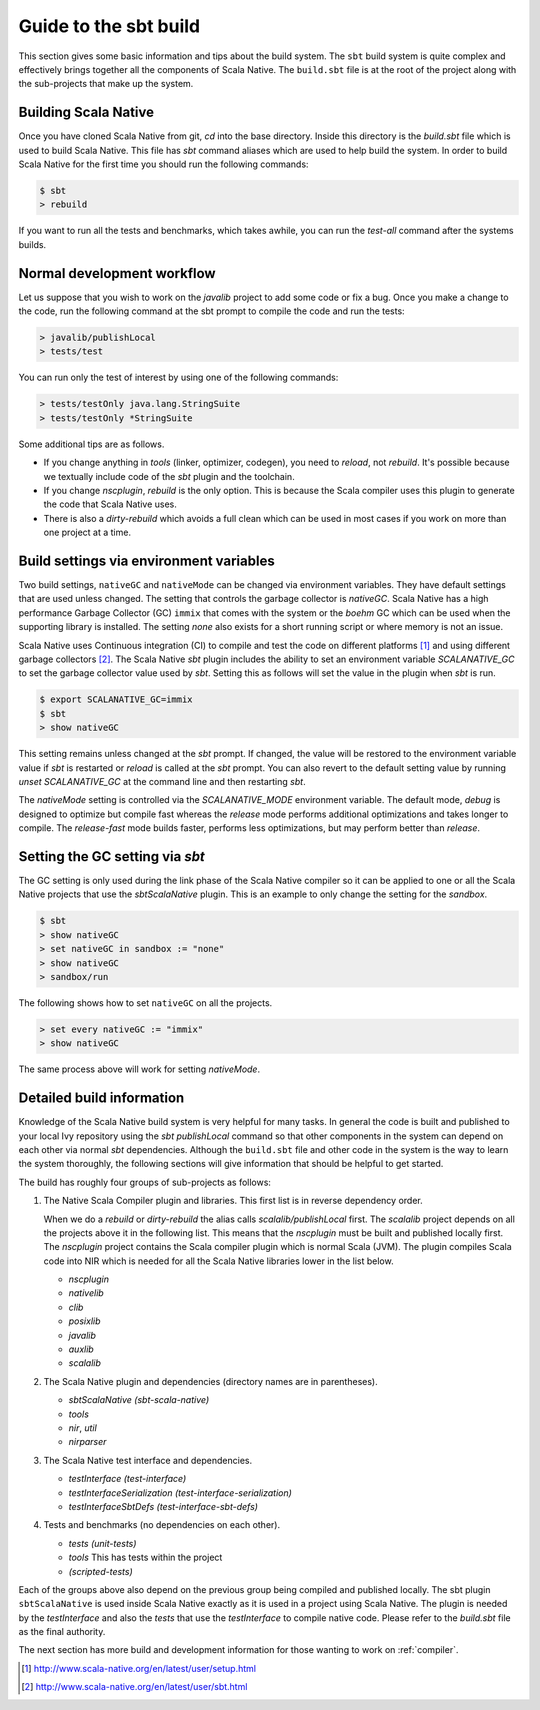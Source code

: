 .. _build:

Guide to the sbt build
======================================

This section gives some basic information and tips about the build system. The
``sbt`` build system is quite complex and effectively brings together all the
components of Scala Native. The ``build.sbt`` file is at the root of the project
along with the sub-projects that make up the system.

Building Scala Native
---------------------
Once you have cloned Scala Native from git, `cd` into the base directory. Inside
this directory is the `build.sbt` file which is used to build Scala Native. This
file has `sbt` command aliases which are used to help build the system. In order
to build Scala Native for the first time you should run the following commands:

.. code-block:: text

    $ sbt
    > rebuild

If you want to run all the tests and benchmarks, which takes awhile, you can run
the `test-all` command after the systems builds.

Normal development workflow
---------------------------
Let us suppose that you wish to work on the `javalib` project to add some code
or fix a bug. Once you make a change to the code, run the following command
at the sbt prompt to compile the code and run the tests:

.. code-block:: text

    > javalib/publishLocal
    > tests/test

You can run only the test of interest by using one of the following commands:

.. code-block:: text

    > tests/testOnly java.lang.StringSuite
    > tests/testOnly *StringSuite

Some additional tips are as follows.

- If you change anything in `tools` (linker, optimizer, codegen), you need to
  `reload`, not `rebuild`. It's possible because we textually include code of
  the `sbt` plugin and the toolchain.

- If you change `nscplugin`, `rebuild` is the only option. This is because
  the Scala compiler uses this plugin to generate the code that Scala Native uses.

- There is also a `dirty-rebuild` which avoids a full clean which can be used
  in most cases if you work on more than one project at a time.

Build settings via environment variables
--------------------------------------------------
Two build settings, ``nativeGC`` and ``nativeMode`` can be changed via
environment variables. They have default settings that are used unless
changed. The setting that controls the garbage collector is `nativeGC`.
Scala Native has a high performance Garbage Collector (GC) ``immix``
that comes with the system or the `boehm` GC which can be used when
the supporting library is installed. The setting `none` also exists for a
short running script or where memory is not an issue.

Scala Native uses Continuous integration (CI) to compile and test the code on
different platforms [1]_ and using different garbage collectors [2]_.
The Scala Native `sbt` plugin includes the ability to set an environment
variable `SCALANATIVE_GC` to set the garbage collector value used by `sbt`.
Setting this as follows will set the value in the plugin when `sbt` is run.

.. code-block:: text

    $ export SCALANATIVE_GC=immix
    $ sbt
    > show nativeGC

This setting remains unless changed at the `sbt` prompt. If changed, the value
will be restored to the environment variable value if `sbt` is restarted or
`reload` is called at the `sbt` prompt. You can also revert to the default
setting value by running `unset SCALANATIVE_GC` at the command line
and then restarting `sbt`.

The `nativeMode` setting is controlled via the `SCALANATIVE_MODE` environment
variable. The default mode, `debug` is designed to optimize but compile fast
whereas the `release` mode performs additional optimizations and takes longer
to compile. The `release-fast` mode builds faster, performs less optimizations,
but may perform better than `release`.

Setting the GC setting via `sbt`
--------------------------------
The GC setting is only used during the link phase of the Scala Native
compiler so it can be applied to one or all the Scala Native projects
that use the `sbtScalaNative` plugin. This is an example to only change the
setting for the `sandbox`.

.. code-block:: text

    $ sbt
    > show nativeGC
    > set nativeGC in sandbox := "none"
    > show nativeGC
    > sandbox/run

The following shows how to set ``nativeGC`` on all the projects.

.. code-block:: text

    > set every nativeGC := "immix"
    > show nativeGC

The same process above will work for setting `nativeMode`.

Detailed build information
--------------------------------
Knowledge of the Scala Native build system is very helpful for many tasks.
In general the code is built and published to your local Ivy repository
using the `sbt` `publishLocal` command so that other components in the
system can depend on each other via normal `sbt` dependencies. Although the
``build.sbt`` file and other code in the system is the way to learn the system
thoroughly, the following sections will give information that should be helpful
to get started.

The build has roughly four groups of sub-projects as follows:

1.  The Native Scala Compiler plugin and libraries. This first list is in
    reverse dependency order.

    When we do a `rebuild` or `dirty-rebuild` the alias calls
    `scalalib/publishLocal` first. The `scalalib` project depends on all the
    projects above it in the following list. This means that the `nscplugin`
    must be built and published locally first. The `nscplugin` project contains
    the Scala compiler plugin which is normal Scala (JVM). The plugin compiles
    Scala code into NIR which is needed for all the Scala Native libraries
    lower in the list below.

    - `nscplugin`

    - `nativelib`

    - `clib`

    - `posixlib`

    - `javalib`

    - `auxlib`

    - `scalalib`

2.  The Scala Native plugin and dependencies (directory names are in parentheses).

    - `sbtScalaNative (sbt-scala-native)`

    - `tools`

    - `nir`, `util`

    - `nirparser`

3.  The Scala Native test interface and dependencies.

    - `testInterface (test-interface)`

    - `testInterfaceSerialization (test-interface-serialization)`

    - `testInterfaceSbtDefs (test-interface-sbt-defs)`

4.  Tests and benchmarks (no dependencies on each other).

    - `tests (unit-tests)`

    - `tools` This has tests within the project

    - `(scripted-tests)`

Each of the groups above also depend on the previous group being compiled and
published locally. The sbt plugin ``sbtScalaNative`` is used inside Scala Native
exactly as it is used in a project using Scala Native. The plugin is needed
by the `testInterface` and also the `tests` that use the `testInterface`
to compile native code. Please refer to the `build.sbt` file as the final
authority.

The next section has more build and development information for those wanting
to work on :ref:`compiler`.

.. [1] http://www.scala-native.org/en/latest/user/setup.html
.. [2] http://www.scala-native.org/en/latest/user/sbt.html
